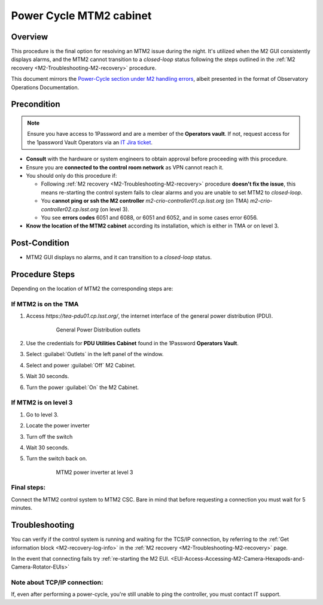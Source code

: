 .. This is a template for operational procedures. Each procedure will have its own sub-directory. This comment may be deleted when the template is copied to the destination.

.. Review the README in this procedure's directory on instructions to contribute.
.. Static objects, such as figures, should be stored in the _static directory. Review the _static/README in this procedure's directory on instructions to contribute.
.. Do not remove the comments that describe each section. They are included to provide guidance to contributors.
.. Do not remove other content provided in the templates, such as a section. Instead, comment out the content and include comments to explain the situation. For example:
	- If a section within the template is not needed, comment out the section title and label reference. Include a comment explaining why this is not required.
    - If a file cannot include a title (surrounded by ampersands (#)), comment out the title from the template and include a comment explaining why this is implemented (in addition to applying the ``title`` directive).

.. Include one Primary Author and list of Contributors (comma separated) between the asterisks (*):
.. |author| replace:: *Jacqueline Seron*
.. If there are no contributors, write "none" between the asterisks. Do not remove the substitution.
.. |contributors| replace:: *Te-Wei Tsai*
.. Recommended format is "Directory Name"-"Title Name"  -- Spaces should be replaced by hyphens.
.. _M2-Non-standard-Procedures-Power-cycle-MTM2-cabinet:
.. include the link an explicit title using the syntax :ref:`link text <label-name>`.
.. An error will alert you of identical labels during the build process.
.. TO DO: check references work after merge 

#########################
Power Cycle MTM2 cabinet
#########################



.. _MTM2-Power-Cycle-Cabinet-Overview:

Overview
========

.. This section should provide a brief, top-level description of the procedure's purpose and utilization. Consider including the expected user and when the procedure will be performed.

This procedure is the final option for resolving an MTM2 issue during the night. 
It's utilized when the M2 GUI consistently displays alarms, and the MTM2 cannot transition to a *closed-loop* status following the steps outlined in the :ref:`M2 recovery <M2-Troubleshooting-M2-recovery>` procedure.

This document mirrors the `Power-Cycle section under M2 handling errors`_, 
albeit presented in the format of Observatory Operations Documentation.

.. _`Power-Cycle section under M2 handling errors`: https://ts-m2gui.lsst.io/error-handling/error-handling.html#power-cycle



.. _MTM2-Power-Cycle-Cabinet-Precondition:

Precondition
============

.. This section should provide simple overview of preconditions before executing the procedure; for example, state of equipment, telescope or seeing conditions or notifications prior to execution.
.. It is preferred to include them as a bulleted or enumerated list.
.. If there is a different procedure that is critical before execution, carefully consider if it should be linked within this section or as part of the Procedure section below (or both).

.. note::
    Ensure you have access to 1Password and are a member of the **Operators vault**. If not, request access for the 1password Vault Operators via an `IT Jira ticket`_.

.. _`IT Jira ticket`: https://rubinobs.atlassian.net/jira/

- **Consult** with the hardware or system engineers to obtain approval before proceeding with this procedure.

- Ensure you are **connected to the control room network** as VPN cannot reach it.

- You should only do this procedure if:

  - Following :ref:`M2 recovery <M2-Troubleshooting-M2-recovery>` procedure **doesn't fix the issue**, this means re-starting the control system fails to clear alarms and you are unable to set MTM2 to *closed-loop*.

  - You **cannot ping or ssh the M2 controller** *m2-crio-controller01.cp.lsst.org* (on TMA) *m2-crio-controller02.cp.lsst.org* (on level 3).

  - You see **errors codes** 6051 and 6088, or 6051 and 6052, and in some cases error 6056.

- **Know the location of the MTM2 cabinet** according its installation, which is either in TMA or on level 3.

.. _MTM2-Power-Cycle-Cabinet-Post-Condition:

Post-Condition
==============

.. This section should provide a simple overview of conditions or results after executing the procedure; for example, state of equipment or resulting data products.
.. It is preferred to include them as a bulleted or enumerated list.
.. Please provide screenshots of the software status or relevant display windows to confirm.
.. Do not include actions in this section. Any action by the user should be included in the end of the Procedure section below. For example: Do not include "Verify the telescope azimuth is 0 degrees with the appropriate command." Instead, include this statement as the final step of the procedure, and include "Telescope is at 0 degrees." in the Post-condition section.

- MTM2 GUI displays no alarms, and it can transition to a *closed-loop* status.


.. _MTM2-Power-Cycle-Cabinet-Procedure-Steps:

Procedure Steps
===============

Depending on the location of MTM2 the corresponding steps are:

.. _MTM2-Power-Cycle-Cabinet-If-MTM2-is-on-the-TMA:

If MTM2 is on the TMA
-----------------------
.. /MainTel/MainTel-Non-standard-Operations/MTCS-Non-standard-Procedures/M2-Non-standard-Procedures/_static/pdu-m2.png

#. Access *https://tea-pdu01.cp.lsst.org/*, the internet interface of the general power distribution (PDU).

     .. figure:: ../_static/pdu-m2.png
       :width: 700px

       General Power Distribution outlets 

#. Use the credentials for **PDU Utilities Cabinet** found in the 1Password **Operators Vault**.

#. Select :guilabel:`Outlets` in the left panel of the window.

#. Select and power :guilabel:`Off` M2 Cabinet.

#. Wait 30 seconds.

#. Turn the power :guilabel:`On` the M2 Cabinet.

.. _MTM2-Power-Cycle-Cabinet-If-MTM2-is-on-level-3:

If MTM2 is on level 3
----------------------

#. Go to level 3.

#. Locate the power inverter

#. Turn off the switch

#. Wait 30 seconds.

#. Turn the switch back on.

     .. figure:: ../_static/MTM2-power-inverter-switch.png
        :width: 700px

        MTM2 power inverter at level 3 

.. _MTM2-Power-Cycle-Cabinet-Final-steps:

Final steps:
----------------------

Connect the MTM2 control system to MTM2 CSC. Bare in mind that before requesting a connection you must wait for 5 minutes. 

.. _MTM2-Power-Cycle-Cabinet-Troubleshooting: 

Troubleshooting
===============

You can verify if the control system is running and waiting for the TCS/IP connection, by referring to the :ref:`Get information block <M2-recovery-log-info>` in the :ref:`M2 recovery <M2-Troubleshooting-M2-recovery>` page.

In the event that connecting fails try :ref:`re-starting the M2 EUI. <EUI-Access-Accessing-M2-Camera-Hexapods-and-Camera-Rotator-EUIs>` 


Note about TCP/IP connection:
------------------------------
If, even after performing a power-cycle, you're still unable to ping the controller, you must contact IT support.


